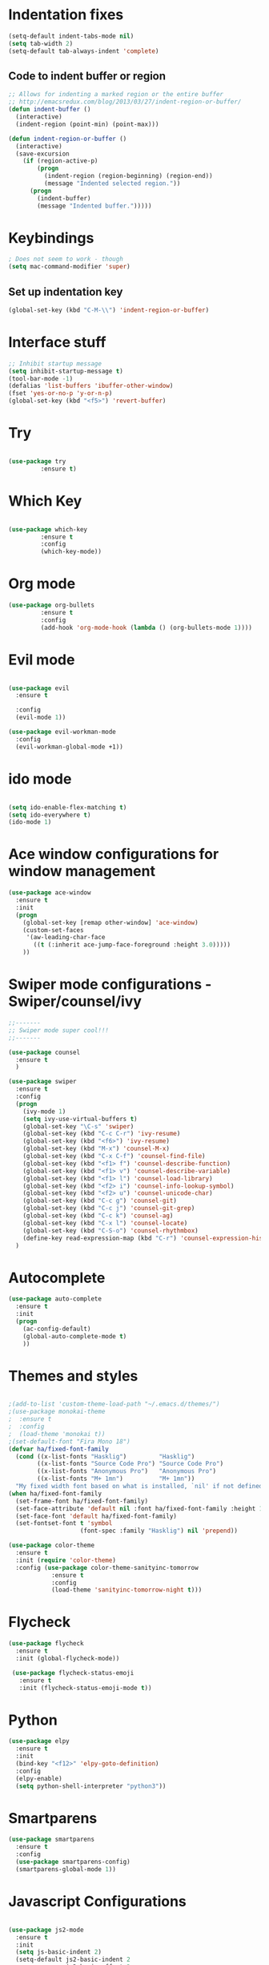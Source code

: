 #+STARTUP: overview
* Indentation fixes
  #+BEGIN_SRC emacs-lisp
    (setq-default indent-tabs-mode nil)
    (setq tab-width 2) 
    (setq-default tab-always-indent 'complete) 
  #+END_SRC
** Code to indent buffer or region
#+BEGIN_SRC emacs-lisp
  ;; Allows for indenting a marked region or the entire buffer
  ;; http://emacsredux.com/blog/2013/03/27/indent-region-or-buffer/
  (defun indent-buffer ()
    (interactive)
    (indent-region (point-min) (point-max)))

  (defun indent-region-or-buffer ()
    (interactive)
    (save-excursion
      (if (region-active-p)
          (progn
            (indent-region (region-beginning) (region-end))
            (message "Indented selected region."))
        (progn
          (indent-buffer)
          (message "Indented buffer.")))))
#+END_SRC
* Keybindings
#+BEGIN_SRC emacs-lisp
  ; Does not seem to work - though
  (setq mac-command-modifier 'super)
#+END_SRC
** Set up indentation key
   #+BEGIN_SRC  emacs-lisp
     (global-set-key (kbd "C-M-\\") 'indent-region-or-buffer)
   #+END_SRC
* Interface stuff
  
#+BEGIN_SRC emacs-lisp
;; Inhibit startup message
(setq inhibit-startup-message t)
(tool-bar-mode -1)
(defalias 'list-buffers 'ibuffer-other-window)
(fset 'yes-or-no-p 'y-or-n-p)
(global-set-key (kbd "<f5>") 'revert-buffer)
#+END_SRC

* Try
  
#+BEGIN_SRC emacs-lisp 

(use-package try
	     :ensure t)

#+END_SRC
  
* Which Key
  
#+BEGIN_SRC emacs-lisp 

(use-package which-key
	     :ensure t
	     :config
	     (which-key-mode))

#+END_SRC
* Org mode	     
  
#+BEGIN_SRC emacs-lisp 
(use-package org-bullets
	     :ensure t
	     :config
	     (add-hook 'org-mode-hook (lambda () (org-bullets-mode 1))))
#+END_SRC

* Evil mode
  
#+BEGIN_SRC emacs-lisp 

  (use-package evil
    :ensure t

    :config
    (evil-mode 1))

  (use-package evil-workman-mode
    :config
    (evil-workman-global-mode +1))

#+END_SRC

* ido mode
  
#+BEGIN_SRC emacs-lisp 

(setq ido-enable-flex-matching t)
(setq ido-everywhere t)
(ido-mode 1)

#+END_SRC

* Ace window configurations for window management
  
#+BEGIN_SRC emacs-lisp 
(use-package ace-window
  :ensure t
  :init
  (progn
    (global-set-key [remap other-window] 'ace-window)
    (custom-set-faces
     '(aw-leading-char-face
       ((t (:inherit ace-jump-face-foreground :height 3.0)))))
    ))
#+END_SRC

* Swiper mode configurations - Swiper/counsel/ivy
  
#+BEGIN_SRC emacs-lisp 
;;-------
;; Swiper mode super cool!!!
;;-------

(use-package counsel
  :ensure t
  )

(use-package swiper
  :ensure t
  :config
  (progn
    (ivy-mode 1)
    (setq ivy-use-virtual-buffers t)
    (global-set-key "\C-s" 'swiper)
    (global-set-key (kbd "C-c C-r") 'ivy-resume)
    (global-set-key (kbd "<f6>") 'ivy-resume)
    (global-set-key (kbd "M-x") 'counsel-M-x)
    (global-set-key (kbd "C-x C-f") 'counsel-find-file)
    (global-set-key (kbd "<f1> f") 'counsel-describe-function)
    (global-set-key (kbd "<f1> v") 'counsel-describe-variable)
    (global-set-key (kbd "<f1> l") 'counsel-load-library)
    (global-set-key (kbd "<f2> i") 'counsel-info-lookup-symbol)
    (global-set-key (kbd "<f2> u") 'counsel-unicode-char)
    (global-set-key (kbd "C-c g") 'counsel-git)
    (global-set-key (kbd "C-c j") 'counsel-git-grep)
    (global-set-key (kbd "C-c k") 'counsel-ag)
    (global-set-key (kbd "C-x l") 'counsel-locate)
    (global-set-key (kbd "C-S-o") 'counsel-rhythmbox)
    (define-key read-expression-map (kbd "C-r") 'counsel-expression-history))
  )

#+END_SRC

* Autocomplete

#+BEGIN_SRC emacs-lisp 
(use-package auto-complete
  :ensure t
  :init
  (progn
    (ac-config-default)
    (global-auto-complete-mode t)
    ))
#+END_SRC

* Themes and styles

#+BEGIN_SRC emacs-lisp 

    ;(add-to-list 'custom-theme-load-path "~/.emacs.d/themes/")
    ;(use-package monokai-theme
    ;  :ensure t
    ;  :config
    ;  (load-theme 'monokai t))
    ;(set-default-font "Fira Mono 18")
    (defvar ha/fixed-font-family
      (cond ((x-list-fonts "Hasklig")         "Hasklig")
            ((x-list-fonts "Source Code Pro") "Source Code Pro")
            ((x-list-fonts "Anonymous Pro")   "Anonymous Pro")
            ((x-list-fonts "M+ 1mn")          "M+ 1mn"))
      "My fixed width font based on what is installed, `nil' if not defined.")
    (when ha/fixed-font-family
      (set-frame-font ha/fixed-font-family)
      (set-face-attribute 'default nil :font ha/fixed-font-family :height 150)
      (set-face-font 'default ha/fixed-font-family)
      (set-fontset-font t 'symbol 
                        (font-spec :family "Hasklig") nil 'prepend))

    (use-package color-theme
      :ensure t
      :init (require 'color-theme)
      :config (use-package color-theme-sanityinc-tomorrow
                :ensure t
                :config
                (load-theme 'sanityinc-tomorrow-night t)))

#+END_SRC

#+RESULTS:
: t

* Flycheck
#+BEGIN_SRC emacs-lisp
  (use-package flycheck
    :ensure t
    :init (global-flycheck-mode))

   (use-package flycheck-status-emoji
     :ensure t
     :init (flycheck-status-emoji-mode t)) 
#+END_SRC
* Python

#+BEGIN_SRC emacs-lisp
  (use-package elpy
    :ensure t
    :init
    (bind-key "<f12>" 'elpy-goto-definition)
    :config
    (elpy-enable)
    (setq python-shell-interpreter "python3"))
#+END_SRC

* Smartparens
#+BEGIN_SRC emacs-lisp
  (use-package smartparens
    :ensure t
    :config
    (use-package smartparens-config)
    (smartparens-global-mode 1))
#+END_SRC

* Javascript Configurations
#+BEGIN_SRC emacs-lisp

  (use-package js2-mode
    :ensure t
    :init
    (setq js-basic-indent 2)
    (setq-default js2-basic-indent 2
                  js2-basic-offset 2
                  js2-auto-indent-p t
                  js2-cleanup-whitespace t
                  js2-enter-indents-newline t
                  js2-indent-on-enter-key t
                  js2-global-externs (list "window" "module" "require" "buster" "sinon" "assert" "refute" "setTimeout" "clearTimeout" "setInterval" "clearInterval" "location" "__dirname" "console" "JSON" "jQuery" "$"))
    (add-hook 'js2-mode-hook
              (lambda ()
                (push '("function" . ?ƒ) prettify-symbols-alist)))
    :config
    (add-hook 'js2-mode-hook
              (lambda ()
                (bind-key "<f12>" 'js2-jump-to-definition)
                (setq-default js2-basic-offset 2)
                (flycheck-mode t)
                (prettify-symbols-mode +1)
                (when (executable-find "eslint")
                  (flycheck-select-checker 'javascript-eslint))
                ))
    (add-to-list 'auto-mode-alist '("\\.js$" . js2-mode)))

  (use-package js2-refactor
    :ensure t
    :init   (add-hook 'js2-mode-hook 'js2-refactor-mode)
    :config (js2r-add-keybindings-with-prefix "C-c ."))
  (use-package nodejs-repl
    :ensure t)

#+END_SRC

* Web mode configurations
#+BEGIN_SRC emacs-lisp

  (use-package web-mode
    :ensure t
    :config
    (add-to-list 'auto-mode-alist '("\\.jsx$" . web-mode))
    (add-hook 'web-mode-hook
              (lambda()
                (setq web-mode-code-indent-offset 2)
                (setq web-mode-css-indent-offset 2)
                (setq web-mode-markup-indent-offset 2)
                (flycheck-mode t)
                (flycheck-add-mode 'javascript-eslint 'web-mode)
                (when (executable-find "eslint")
                  (flycheck-select-checker 'javascript-eslint)))))

#+END_SRC
* Shell configurations

#+BEGIN_SRC emacs-lisp
  (use-package exec-path-from-shell
    :ensure t
    :config
    (when (memq window-system '(mac ns))
    (exec-path-from-shell-initialize)))
#+END_SRC
 
* Undo configurations
#+BEGIN_SRC emacs-lisp
  (use-package undo-tree
  :ensure t
    :init
      (global-undo-tree-mode))

#+END_SRC
* Blog
#+BEGIN_SRC emacs-lisp
  (use-package org-page
    :ensure t
    :config
    (setq op/repository-directory "~/MyBlog/notebookOfThoughts")
    (setq op/site-domain "http://abhishekam.github.io")
    (setq op/personal-github-link "https://github.com/abhishekam")
    (setq op/site-main-title "Notebook of thoughts")
    (setq op/site-sub-title "...")
    (setq op/personal-disqus-shortname "notebookofthoughts")
    )
#+END_SRC
* Magit status
#+BEGIN_SRC emacs-lisp
  (use-package magit
    :ensure t
    :bind
    ("C-x g" . magit-status))
#+END_SRC
* Line number configurations 
#+BEGIN_SRC emacs-lisp
  (use-package linum
    :init
    (add-hook 'prog-mode-hook 'linum-mode)
    (add-hook 'linum-mode-hook (lambda () (set-face-attribute 'linum nil :height 110)))

    :config
    (defun linum-fringe-toggle ()
      "Toggles the line numbers as well as the fringe."    (interactive)
      (cond (linum-mode (fringe-mode '(0 . 0))
                        (linum-mode -1))
            (t          (fringe-mode '(8 . 0))
                        (linum-mode 1))))

    :bind (("A-C-k"   . linum-mode)
           ("s-C-k"   . linum-mode)
           ("A-C-M-k" . linum-fringe-toggle)
           ("s-C-M-k" . linum-fringe-toggle)))

  (use-package linum-relative
    :ensure t
    :config
    (defun linum-new-mode ()
      "If line numbers aren't displayed, then display them.
       Otherwise, toggle between absolute and relative numbers."
      (interactive)
      (if linum-mode
          (linum-relative-toggle)
        (linum-mode 1)))

    :bind ("A-k" . linum-new-mode)
          ("s-k" . linum-new-mode))   ;; For Linux

#+END_SRC
